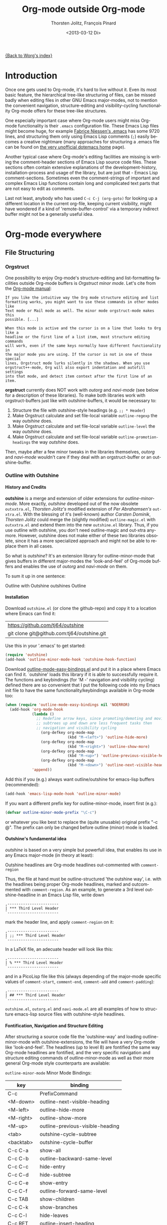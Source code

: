 #+OPTIONS:    H:4 num:nil \n:nil @:t ::t |:t ^:t -:t f:t *:t TeX:t LaTeX:t skip:nil d:(HIDE) tags:not-in-toc
#+TOC:        headlines 4
#+STARTUP:    align fold nodlcheck oddeven lognotestate
#+SEQ_TODO:   TODO(t) INPROGRESS(i) WAITING(w@) | DONE(d) CANCELED(c@)
#+TAGS:       Write(w) Update(u) Fix(f) Check(c)
#+TITLE:      Org-mode outside Org-mode
#+AUTHOR:     Thorsten Jolitz, François Pinard
#+EMAIL:      tjolitz at gmail dot com
#+DATE:        <2013-03-12 Di>
#+LANGUAGE:   en
#+PRIORITIES: A C B
#+CATEGORY:   worg

[[file:index.org][{Back to Worg's index}]]

* Introduction
  :PROPERTIES:
  :CUSTOM_ID: introduction
  :END:

  Once one gets used to Org-mode, it's hard to live without it. Even its most
  basic feature, the hierarchical tree-like structuring of files, can be
  missed badly when editing files in other GNU Emacs major-modes, not to
  mention the convenient navigation, structure-editing and visibility-cycling
  functionality Org-mode offers for these tree-like structures.

  One especially important case where Org-mode users might miss Org-mode
  functionality is their =.emacs= configuration file. These Emacs Lisp files
  might become huge, for example [[http://www.mygooglest.com/fni/dot-emacs.html][Fabrice Niessen's .emacs]] has some 9720 lines,
  and structuring them only using Emacs Lisp comments (=;=) easily becomes a
  creative nightmare (many approaches for structuring a .emacs file can be
  found on [[http://www.dotemacs.de/index.html][the very unofficial dotemacs home]] page). 

  Another typical case where Org-mode's editing facilities are missing is
  writing the comment-header sections of Emacs Lisp source code files. These
  sections often contain extensive explanations of the development-history,
  installation-process and usage of the library, but are just that - Emacs
  Lisp comment-sections. Sometimes even the comment-strings of important and
  complex Emacs Lisp functions contain long and complicated text parts that
  are not easy to edit as comments. 

  Last not least, anybody who has used =C-c C-j (org-goto)= for looking up a
  different location in the current org-file, keeping current visibility,
  might have wondered if a kind of 'remote-buffer-control' via a temporary
  indirect buffer might not be a generally useful idea.

* Org-mode everywhere
  :PROPERTIES:
  :CUSTOM_ID: org-mode-everywhere
  :END:
** File Structuring
   :PROPERTIES:
   :CUSTOM_ID: file-structuring
   :END:
*** Orgstruct 
    :PROPERTIES:
    :CUSTOM_ID: orgstruct-minor-mode
    :END:

   One possibility to enjoy Org-mode's structure-editing and list-formatting
   facilities outside Org-mode buffers is /Orgstruct minor mode/. Let's cite
   from the [[http://orgmode.org/manual/Orgstruct-mode.html][Org-mode manual]]:

#+begin_example
    If you like the intuitive way the Org mode structure editing and list
    formatting works, you might want to use these commands in other modes like
    Text mode or Mail mode as well. The minor mode orgstruct-mode makes this
    possible. [...]

    When this mode is active and the cursor is on a line that looks to Org like a
    headline or the first line of a list item, most structure editing commands
    will work, even if the same keys normally have different functionality in
    the major mode you are using. If the cursor is not in one of those special
    lines, Orgstruct mode lurks silently in the shadows. When you use
    orgstruct++-mode, Org will also export indentation and autofill settings
    into that mode, and detect item context after the first line of an item.
#+end_example

*orgstruct* currently does NOT work with /outorg/ and /navi-mode/ (see below for
a description of these libraries). To make both libraries work with
orgstruct-buffers just like with outshine-buffers, it would be necessary to:

 1. Structure the file with outshine-style headings (e.g. =;; * Header=)
 2. Make Orgstruct calculate and set file-local variable =outline-regexp= the
    way /outshine/ does.
 3. Make Orgstruct calculate and set file-local variable =outline-level= the
    way /outshine/ does.
 4. Make Orgstruct calculate and set file-local variable
    =outline-promotion-headings= the way /outshine/ does. 

Then, maybe after a few minor tweaks in the libraries themselves, /outorg/ and
/navi-mode/ wouldn't care if they deal with an orgstruct-buffer or an
outshine-buffer.

*** Outline with Outshine 
    :PROPERTIES:
    :CUSTOM_ID: outline-with-outshine
    :END:

**** History and Credits
    :PROPERTIES:
    :CUSTOM_ID: history-and-credits
    :END:

*outshine* is a merge and extension of older extensions for
/outline-minor-mode/. More exactly, /outshine/ developed out of the now
obsolete =outxxtra.el=, /Thorsten Jolitz's/ modified extension of /Per
Abrahamsen's/ =out-xtra.el=. With the blessing of it's (well-known) author
/Carsten Dominik/, /Thorsten Jolitz/ could merge the (slightly modified)
=outline-magic.el= with =outxxtra.el= and extend them into the new
=outshine.el= library. Thus, if you use outline with outshine, you don't need
outline-magic and out-xtra anymore. However, outshine does not make either of
these two libraries obsolete, since it has a more specialized approach and
might not be able to replace them in all cases.

So what is /outshine/? It's an extension library for outline-minor-mode that
gives buffers in different major-modes the 'look-and-feel' of Org-mode buffers
and enables the use of /outorg/ and /navi-mode/ on them.

To sum it up in one sentence:

#+begin_verse
 Outline with Outshine outshines Outline
#+end_verse

**** Installation
     :PROPERTIES:
     :CUSTOM_ID: outshine-installation
     :END:

Download =outshine.el= (or clone the github-repo) and copy it to a location
where Emacs can find it:

| https://github.com/tj64/outshine           |
| git clone git@github.com:tj64/outshine.git |

Use this in your '.emacs' to get started:

#+begin_src emacs-lisp
(require 'outshine)
(add-hook 'outline-minor-mode-hook 'outshine-hook-function)
#+end_src

Download [[https://raw.github.com/andreas-marschke/dotfiles/master/elisp/outline-mode-easy-bindings.el][outline-mode-easy-bindings.el]] and put it in a place where Emacs can
find it. `outshine' loads this library if it is able to successfully require
it. The functions and keybindings (for 'M -<<arrow-key>>' navigation and
visibility cycling) defined there are so convenient that I put the following
code into my Emacs init file to have the same functionality/keybindings
available in Org-mode too:

#+begin_src emacs-lisp
(when (require 'outline-mode-easy-bindings nil 'NOERROR)
  (add-hook 'org-mode-hook
            (lambda ()
              ;; Redefine arrow keys, since promoting/demoting and moving
              ;; subtrees up and down are less frequent tasks then
              ;; navigation and visibility cycling
                (org-defkey org-mode-map
                            (kbd "M-<left>") 'outline-hide-more)
                (org-defkey org-mode-map
                            (kbd "M-<right>") 'outline-show-more)
                (org-defkey org-mode-map
                            (kbd "M-<up>") 'outline-previous-visible-heading)
                (org-defkey org-mode-map
                            (kbd "M-<down>") 'outline-next-visible-heading))
            'append))
#+end_src

Add this if you (e.g.) always want outline/outshine for emacs-lisp buffers
(recommended):

#+begin_src emacs-lisp
(add-hook 'emacs-lisp-mode-hook 'outline-minor-mode)  
#+end_src

If you want a different prefix key for outline-minor-mode, insert first
(e.g.):

#+begin_src emacs-lisp
 (defvar outline-minor-mode-prefix "\C-c") 
#+end_src

or whatever you like best to replace the (quite unusable) original prefix
"\C-c @". The prefix can only be changed before outline (minor) mode is
loaded.

**** Outshine's fundamental idea
     :PROPERTIES:
     :CUSTOM_ID: fundamental-idea
     :END:

/outshine/ is based on a very simple but powerfull idea, that enables its use
in any Emacs major-mode (in theory at least):

#+begin_verse
Outshine headlines are Org-mode headlines out-commented with =comment-region=
#+end_verse

Thus, the file at hand must be outline-structured 'the outshine way', i.e.
with the headlines being proper Org-mode headlines, marked and outcommented
with =comment-region=. As an example, to generate a 3rd level
outshine-headline in an Emacs Lisp file, write down

: ,-----------------------
: | *** Third Level Header 
: `-----------------------

mark the header line, and apply =comment-region= on it:

: ,-----------------------
: | ;; *** Third Level Header 
: `-----------------------

In a LaTeX file, an adecuate header will look like this:

: ,-----------------------
: | % *** Third Level Header 
: `-----------------------

and in a PicoLisp file like this (always depending of the major-mode specific
values of =comment-start=, =comment-end=, =comment-add= and
=comment-padding=):

: ,-----------------------
: | ## *** Third Level Header 
: `-----------------------

=outshine.el=, =outorg.el= and =navi-mode.el= are all examples of how to
structure emacs-lisp source files with outshine-style headlines. 

**** Fontification, Navigation and Structure Editing
     :PROPERTIES:
     :CUSTOM_ID: fontification-navigation-and-structure-editing
     :END:

After structuring a source code file the 'outshine-way' and loading
outline-minor-mode with outshine-extensions, the file will have a very
Org-mode like 'look-and-feel'. The headlines (up to level 8) are fontified the
same way Org-mode headlines are fontified, and the very specific navigation
and structure editing commands of outline-minor-mode as well as their more
general Org-mode style counterparts are available:

=outline-minor-mode= Minor Mode Bindings:

| key       | binding                          |
|-----------+----------------------------------|
| C-c       | PrefixCommand                    |
| <M-down>  | outline-next-visible-heading     |
| <M-left>  | outline-hide-more                |
| <M-right> | outline-show-more                |
| <M-up>    | outline-previous-visible-heading |
| <tab>     | outshine-cycle-subtree           |
| <backtab> | outshine-cycle-buffer            |
| C-c C-a   | show-all                         |
| C-c C-b   | outline-backward-same-level      |
| C-c C-c   | hide-entry                       |
| C-c C-d   | hide-subtree                     |
| C-c C-e   | show-entry                       |
| C-c C-f   | outline-forward-same-level       |
| C-c TAB   | show-children                    |
| C-c C-k   | show-branches                    |
| C-c C-l   | hide-leaves                      |
| C-c RET   | outline-insert-heading           |
| C-c C-n   | outline-next-visible-heading     |
| C-c C-o   | outline-hide-other               |
| C-c C-p   | outline-previous-visible-heading |
| C-c C-q   | outline-hide-sublevels           |
| C-c C-s   | show-subtree                     |
| C-c C-t   | hide-body                        |
| C-c C-u   | outline-up-heading               |
| C-c C-v   | outline-move-subtree-down        |
| C-c C-^   | outline-move-subtree-up          |
| C-c '     | outorg-edit-as-org               |
| C-c @     | outline-mark-subtree             |
| C-c I     | outline-previous-visible-heading |
| C-c J     | outline-hide-more                |
| C-c K     | outline-next-visible-heading     |
| C-c L     | outline-show-more                |
| C-c C-<   | outline-promote                  |
| C-c C->   | outline-demote                   |

** Subtree and Comment Editing
   :PROPERTIES:
   :CUSTOM_ID: comment-editing
   :END:
*** Introduction
    :PROPERTIES:
    :CUSTOM_ID: comment-editing-introduction
    :END:

    Once a (outshine) source code buffer looks and behaves like an Org-mode
    buffer, it would be nice to have the full editing power of Org-mode
    available when editing the (comment) text parts or overall structure of
    the buffer.

    Think "reverse Org-Babel": editing of comment-sections or entire subtrees
    from source code files in temporary Org-mode buffers instead of editing of
    Org-mode source-blocks in temporary source-code buffers.

    There are two new libraries available for editing with Org-mode in other
    major-modes, /outorg/ and /poporg/. Although developed independently with
    very different implementations, both libraries complement each other very
    well in their functionality. 

*** Outorg
    :PROPERTIES:
    :CUSTOM_ID: outorg
    :END:

**** Introduction and Installation
    :PROPERTIES:
    :CUSTOM_ID: outorg-introduction-and-installation
    :END:

*outorg* is a library written by /Thorsten Jolitz/ on top of his /outshine/
library. Thus, /outorg/ needs /outshine/, and files that are structured with
outshine-style headers, otherwise it won't work. 

You can download the file (or clone the github-repo) here:

| https://github.com/tj64/outorg           |
| git clone git@github.com:tj64/outorg.git |

/outorg/ requires Org-mode too, thus should be loaded after Org-mode. Insert

#+begin_src emacs-lisp
 (require 'outorg)
#+end_src

in your .emacs and you are done. 

**** Usage
     :PROPERTIES:
     :CUSTOM_ID: outorg-usage
     :END:

/outorg's/ main command is

:  ,---------------------------
:  | C-c ' (outorg-edit-as-org)
:  `---------------------------

used in source-code buffers where `outline-minor-mode' is activated with
`outshine' extensions. The Org-mode edit-buffer popped up by this command
has `outorg-edit-minor-mode' activated, a minor-mode with only 2 commands:

: ,----------------------------------------
: | M-# (outorg-copy-edits-and-exit)
: | C-x C-s (outorg-save-edits-to-tmp-file)
: `----------------------------------------

If you want to insert Org-mode source-code or example blocks in
comment-sections, simply outcomment them in the outorg-edit buffer before
calling `outorg-copy-edits-and-exit'.

If you want to insert Org-mode source-code or example blocks in
comment-sections, simply outcomment them in the outorg-edit buffer before
calling `outorg-copy-edits-and-exit'.

Thus, with point inside a subtree or on a subtree header, pressing =C-c '
(outorg-edit-as-org)= will open this subtree in a temporary Org-mode edit
buffer, with all out-commented parts in the original buffer uncommented, and
all source code parts enclosed in Org-mode source blocks. 

When =outorg-edit-as-org= is called with a prefix =C-u=, the whole source-code
buffer will be transformed into Org-mode and offered for editing in a
temporary Org-mode buffer, all headlines folded except the subtree where point
was in.

If the original-buffer was read-only, the user is asked if he wants to make it
writable for the Org-mode editing. If he answers yes, the buffer can be
edited, but will be set back to read-only again after editing is finished.

To avoid accidental loss of edits, the temporary outorg-edit-buffer is backed
up in the OS =/tmp= directory. During editing, the outorg-edit-buffer can be
saved as usual with =save-buffer= via  =C-x C-s=. Even when killed by
accident, that last state of the outorg-edit-buffer will be saved and can be
recovered. 

When done with editing in Org-mode, =M-# (Meta-key and #)= is used to call
=outorg-copy-edits-and-exit=, a command that orderly exits the edit-buffer by
converting the (modified) comment-sections back to comments and extracting the
source-code parts out of the Org-mode source-code blocks.

Please note: /outorg/ is line-based, it only works with 'one-line' comments,
i.e. with comment-sections like those produced by `comment-region' (a command
that comments or uncomments each line in the region). Those special multi-line
comments found in many programming languages are not recognized and lead to
undefined behaviour.

**** Outorg vs Poporg
     :PROPERTIES:
     :CUSTOM_ID: outorg-vs-poporg
     :END:

/outorg/ works on subtrees (or whole buffers). 

One advantage of this is that there is always a complete subtree (-hierarchy)
in the outorg-edit-buffer, thus not only the Orgmode editing functionality can
be applied, but also its export facilities. As an example, in order to produce
the nice README.txt files for the github-repos of /outshine/, /outorg/ and
/navi-mode/, I simply called =outorg-edit-as-org= on the first
1st-level-headline of the source-code files (the file header comment-sections)
and exported the subtree to ASCII.

One disadvantage of this is that comment-strings of (e.g. emacs-lips)
functions cannot be edited comfortably, since after transformation of the
source-code buffer they end up inside Org-mode source-code blocks - as
comment-strings, just like before. 

Enters /poporg/. It will be described in much detail in the next section, but
it can already be mentioned here that it does exactly what /outorg/ cannot do
well - Org-mode editing of atomic, isolated comment-strings, no matter where
they are found in the source code buffer. And it is, in contrast to /outorg/,
completely independent from outline structuring with e.g. /outshine/ or
/orgstruct/. 

*** Poporg
    :PROPERTIES:
    :CUSTOM_ID: poporg
    :END:

[NOTE: This section of the tutorial is copied from
https://github.com/pinard/poporg, where you can find the =poporg.el= file too,
and only slightly modified]

**** Introduction
     :PROPERTIES:
     :CUSTOM_ID: poporg-introcuction
     :END:

*poporg* is a small Emacs Lisp project written by /François Pinard/, to help
editing program string or comments using Org mode.

Literate programming with Org is often presented as mixing programs snippets
within an Org document, with tools to extract pure programs out of the Org
files. I (/François/) would prefer it the other way around: mixing
documentation snippets within program source code, with tools to extract pure
Org documentation from the source files.

Emacs does not nicely handle multiple major modes in a single buffer.
So far, many solutions have been implemented, all yielding some level
of happiness, but none are perfect.  The *poporg* approach avoids the
problem by extracting the block comment or the string, from a buffer
using a major programming mode, into a separate buffer to be edited in
Org mode, but containing only that block comment or that string.  Once
the edit is completed, the modified comment or string gets
re-integrated in the buffer containing the program, replacing the
original contents.

**** Installation
     :PROPERTIES:
     :CUSTOM_ID: poporg-installation
     :END:

To install *poporg*, move files =poporg.el= and =rebox.el= at a place
where Emacs will find them.  You might byte-compile the files if you
want.

To use *poporg*, you need to pick some unused keybinding and add a few
lines to your =~/.emacs= file.  For one, I picked =C-c e o= and added
these lines:

#+BEGIN_SRC emacs-lisp
(autoload 'poporg-dwim "poporg" nil t)
(global-set-key "\C-ceo" 'poporg-dwim)
#+END_SRC

Another possibility would be to use 

#+BEGIN_SRC emacs-lisp
(global-set-key "\C-c `" 'poporg-dwim)
#+END_SRC

i.e. =C-c and backquote=, just to harmonize a bit the keybindings for
/outorg/ and /poporg/, but note that this keybinding is already in use in
Org-mode too. 

**** Usage
     :PROPERTIES:
     :CUSTOM_ID: poporg-usage
     :END:

While editing a buffer containing a program, you may edit a comment
block or a string (often a doc-string) in Org mode by placing the
cursor within or nearby that comment or string, and calling
=poporg-dwim= using your selected keybinding.  This pops another buffer
in Org Mode (hence the project name), containing the comment or
string.  Once your edition is done, right in the popped up editing
buffer, call =poporg-dwim= again to complete the edition, or merely kill
that buffer to abandon the edition.

More precisely, if the cursor is within a comment block or a string,
this is what gets edited.  If the cursor is not within a comment block
or a string, a comment or string following the cursor gets selected
instead.  Otherwise, this is the comment or string which precedes the
cursor which is selected for edition.  Python mode receives a special
treatment: if the cursor is within a string, it is assumed to be a
sextuple-quoted string (that is, a triple double-quoted one), and this
is what the tool selects.

While the comment or string is being copied in the editing buffer and
until the edition is completed, the original comment or string in the
original buffer is greyed out and protected against accidental
modification.  Calling =poporg-dwim= again from within a greyed out
region recovers the editing buffer, it does not create a new
one.  *poporg* asks for confirmation when the user attempts to kill an
editing buffer which has modifications.  *poporg* also prevents the
original buffer from being killed while there are pending *poporg*
edits, the user should either complete or abandon all those edits
before killing the original buffer.

Functions added to =poporg-edit-hook= are run once the *poporg* editing buffer
has been set up with its contents, with the common prefix already removed,
these functions may further modify the buffer contents. Functions added to
=poporg-edit-exit-hook= are run when *poporg* is about to reinstate the common
prefix and move back the editing buffer contents into the original programming
buffer, these functions may alter the contents as needed. (I (/François/) did
not need these hooks, so let's talk if you need them to be defined
differenty!)

**** Known bugs
     :PROPERTIES:
     :CUSTOM_ID: poporg-known-bugs
     :END:

The following list is organized in decreasing order of approximative
or subjective priority.  You may also check if there are any [[https://github.com/pinard/poporg/issues][issues on
GitHub]].
- If the cursor is located immediately before the opening delimiter of
  a string before =poporg-dwim=, some extraneous text to edit may be
  collected from before the cursor.
- The protective measures against losing a pending edition do not work
  when the user plainly exits Emacs.
- If characters are added immediately before or immediately after the
  region being edited, while the edition is pending, the characters
  after the region are preserved when the user completes its *poporg*
  edition, but the characters before the region are lost, while they
  should have been preserved.
- Even if a region being edited is /intangible/ (meaning that the cursor
  cannot be pushed into it), it is not /read-only/ and could have its
  contents deleted by editing from either end of the region.  I
  suspect (without being sure) that this bug, and the preceding one,
  come from the fact overlays and text-properties do not behave the
  same.
- Ideally, the region being edited should be /read-only/ but not
  /intangible/, in that the cursor could be moved into it, from where a
  =poporg-dwim= command would popup the associated edit buffer.  This
  would be particularly useful when a user has many pending *poporg*
  edits.
- It has been suggested, and rightly so, that =C-c C-c= would be a nice
  keybinding for completing a *poporg* edit.  The problem with this is
  that the edit buffer uses Org mode, where =C-c C-c= is overcrowded
  with many functionnalities already; some care would be needed to
  make sure this command, used with another intent, does not
  unexpectedly close the edition.

**** Caveats
     :PROPERTIES:
     :CUSTOM_ID: poporg-caveats
     :END:

- I (/François/) do not much like that *poporg* depends on Rebox, which is a
  complex piece of code compared to the reminder of *poporg*. For comments,
  Rebox studies the file contents to guess comment delimiters and box styles,
  while for strings, *poporg* rather relies the syntax analysis previously
  made by the programming major mode, and expressed through faces. These
  approaches are too different, maybe both are wrong anyway. Moreover, the
  faces approach easily fools *poporg* when a comment or string does not use a
  uniform face. One advantage of using Rebox might be that it brings *poporg*
  closer to the capability of editing Org mode comments for a wider variety of
  boxing patterns.

- Once the string and comment is back into the programming buffer, we
  loose Org mode highlighting and presentation details, which is
  unfortunate.  Multiple editing modes in Emacs are not able to
  highlight sections of a file according to the intended mode for each
  section: there is a single mode for the whole buffer in fact.  Org
  mode, on the other hand, has the virtue of correctly highlighting
  the code snippets it contains, so surely, there is a way to do
  things as they should, that might be understood and recycled, I'm
  not sure.

- *poporg* should ideally be accompanied by a set of conventions and
  some tools for proper extraction of an Org file out of program
  sources.  One is already provided for Python, it would be nice to
  also have some support for other languages.

**** History
     :PROPERTIES:
     :CUSTOM_ID: poporg-history
     :END:

*poporg* recycles a few ideas from two previous Emacs projects:

- my (/François/) PO mode ([[http://git.savannah.gnu.org/cgit/gettext.git/tree/gettext-tools/misc/po-mode.el][source]] and [[http://www.gnu.org/software/gettext/manual/html_node/PO-Mode.html][documentation]]), for the idea of using
  separate buffers for edition. For PO files, the need is quite clear:
  =msgstr= strings use escaping which is easy to get wrong, so the idea of a
  separate buffer is a way to remove that concern from the user, PO mode
  unquotes before presenting the string to the user, and requotes it once the
  editing is completed. This was also solving the problem that =msgid= and
  =msgstr= fields, and the reminder of the PO file, could be using different
  character sets.

- my (/François/) Rebox tool ([[https://github.com/pinard/Pymacs/blob/master/contrib/rebox/rebox.el][source]] and [[https://github.com/pinard/Pymacs/blob/master/contrib/rebox/README][documentation]]), for finding the
  boundaries of block comments. Originally in Emacs Lisp, this tool has later
  rewritten in Python at the time I was developing Pymacs, with a few minor
  improvements while doing so. Le Wang, starting from my old Emacs Lisp, wrote
  a /much/ enhanced version ([[https://github.com/lewang/rebox2/blob/master/rebox2.el][source]] and [[http://youtube.googleapis.com/v/53YeTdVtDkU][video]]). For *poporg*, however, the
  needs are modest, so it includes the old Emacs Lisp version. See the very
  last section of the Rebox documentation for more historial context.

**** Other tools
     :PROPERTIES:
     :CUSTOM_ID: poporg-other-tools
     :END:

Major programming modes show comments and strings in full, and when
these comments or strings are written using Org, with all parts of a
link visible, it may be disruptive to those sensible to line width
limits.  The nice [[https://github.com/seanohalpin/org-link-minor-mode][org-link-minor-mode]] tool takes good care of this, by
hiding the usually invisible parts of an Org link in other modes.

Org comes with many tools for spreading Org over other major modes,
among which the following minor modes which may be /added/ to other
major modes:

  | Command            |
  |--------------------|
  | *orgstruct-mode*   |
  | *orgstruct++-mode* |
  | *orgtbl-mode*      |

Org also has the following globally available commands:

  | Command                    | Usual keybinding |
  |----------------------------+------------------|
  | *org-store-link*           | =C-c l=          |
  | *org-insert-link-global*   | =C-c L=          |
  | *org open-at-point-global* | =C-c O=          |
  |----------------------------+------------------|

**** Python
     :PROPERTIES:
     :CUSTOM_ID: poporg-python
     :END:

***** PEP8 validation
      :PROPERTIES:
      :CUSTOM_ID: poporg-pep8-validation
      :END:

The width of Org links often triggers the line length limit check of
the *pep8* program, which gets annoying when one uses *flymake* to get
real-time feedback while writing.  To silence these, I took advantage
of this [[https://gist.github.com/florentx/5024445/177f224f90d176365a2ecac2844875212d15c7ed][nice workaround]], installing a *pep8* replacement program, and
managed so *flymake* uses that replacement program instead of *pep8*.

***** Extractor for Python
      :PROPERTIES:
      :CUSTOM_ID: poporg-python-extractor
      :END:

The =extradoc.py= tool in this *poporg* project has the purpose of
extracting and processing the Org contents of a set of Python sources.
I used the =.py= suffix just in case there could be other =extradoc.LANG=
tools for similarly handling sources in other languages.  This
=extradoc.py= tool presumes that all Org text is made up by
concatenating the content of all sextuple-quoted strings (I mean
triple double-quoted strings).  Moreover, prefixed strings are not
recognized.  Here is its own documentation:

#+BEGIN_EXAMPLE
Extract documentation from one or more Python sources.
Documentation lies in all unprefixed, sextuple-quoted strings.

Usage: extradoc.py [OPTION]... [SOURCE]...

Options:
  -c PREFIX     Common prefix for all output files.
  -s            Split output in directory PREFIX, obey #+FILE directives.
  -h            Produce an HTML file, either PREFIX.html or PREFIX/NAME.html.
  -o            Produce an Org file, either PREFIX.org or PREFIX/NAME.org.
  -p            Produce a PDF file, either PREFIX.pdf or PREFIX/NAME.pdf.
  -t            Produce a translation file, name will be PREFIX.pot.
  -v            Be verbose and repeat all of Emacs output.
  -D SYM        Define SYMbol as being True
  -D SYM=EXPR   Define SYMbol with the value of EXPR.
  -I TAGS       Only include sections having one of TAGS in their header.
  -X TAGS       Exclude sections having one of TAGS in their header.

If no SOURCE are given, the program reads and process standard input.
Option -c is mandatory.  If -h or -p are used and -o is not, file PREFIX.org
should not pre-exist, as the program internally writes it and then deletes it.

Some non-standard Org directives are recognized:
  #+FILE: NAME.org   Switch output to NAME.org, also requires -s.
  #+IF EXPR          Produce following lines only if EXPR is true, else skip.
  #+ELIF EXPR        Expected meaning within an #+IF block.
  #+ELSE             Expected meaning within an #+IF block.
  #+ENDIF            Expected meaning to end an #+IF block.

EXPRs above are Python expressions, eval context comes from -D options.
TAGS represents a comma-separated list of Org tags.  To get through, a line
should go through the #+IF system, not be within an excluded section, and if
any included sections is specified, then either be part of one of them or
within the introduction (that is, before the first header).
#+END_EXAMPLE

** Remote Buffer Control
   :PROPERTIES:
   :CUSTOM_ID: remote-buffer-control
   :END:

While visibility-cycling and outline-navigation commands make it very
convenient to work even with big Org-mode or outshine buffers, it can't be
denied that an indirect read-only buffer with one-key command-bindings,
exclusively for navigation and high-level structure editing of the associated
original-buffer, can be even more convenient. 

Enters /navi-mode/, a major-mode by /Thorsten Jolitz/ derived from and
inspired by /occur-mode/ (and, to a certain extend, the =org-goto= command).
Just like /outorg/, /navi-mode/ depends on /outshine/ and works only with
source-code files structured with 'outshine-style' outline-headers. It does
work with org-mode files too, though. 

A /navi-buffer/ is a kind of "remote-control" for its associated
/original-buffer/. It offers a vast amount of views on the /original-buffer/
via predefined occur-searches that combine headlines and
(programming-language specific) keywords. It further allows many frequent
actions on the subtree at point to be triggered directly from the
/navi-buffer/, without (visibly) switching to the /original-buffer/ where the
actions take place. 

A special feature of /navi-mode/ is its customizability. It predefines all
ASCII printing characters as keybindings for the =navi-generic-command=, and
users can therefore map their user-defined regexp-searches (customizable
variable =navi-keywords=) to any of the many free one-key bindings (in
customizable variable =navi-key-mappings=). These customizations are made by
programming-language, thus the Emacs community could work out default
'alists' for many languages that then may be used and modified by the users. 

/navi-mode's/ author /Thorsten Jolitz/ already worked out two configurations,
one for Emacs Lisp and the other for PicoLisp. You could use them as
inspiration for a configuration of your favorite programming language - and
send these 'alists' to him so that he can include them in the library. The
more predefined sets of keyword searches there are, the easier to use
/navi-mode/ with many languages.

*** Navi-mode
    :PROPERTIES:
    :CUSTOM_ID: navi-mode
    :END:

**** About navi-mode
     :PROPERTIES:
     :CUSTOM_ID: about-navi-mode
     :END:

This file implements extensions for occur-mode. You can think of a navi-buffer
as a kind of 'remote-control' for an (adecuately) outline-structured
original-buffer. It enables quick navigation and basic structure editing in
the original-buffer without (necessarily) leaving the navi-buffer. When
switching to the original-buffer and coming back after some modifications, the
navi-buffer is always reverted (thus up-to-date).

Besides the fundamental outline-heading-searches (8 outline-levels) and the 5
basic keyword-searches (:FUN, :VAR, :DB, :OBJ and :ALL), all languages can
have their own set of searches and keybindings (see =navi-key-mappings= and
=navi-keywords=). Heading-searches and keyword-searches can be combined,
offering a vast amount of possible 'views' at the original-buffer.

**** Installation

Download (or clone the github-repos of) the three required libraries

| `navi-mode.el' | https://github.com/tj64/navi           |
|                | git clone git@github.com:tj64/navi.git |
| `outshine.el'  | https://github.com/tj64/outshine       |
| `outorg.el'    | https://github.com/tj64/outorg         |

and put them in a place where Emacs can find them (on the Emacs 'load-path').
Follow the installation instructions in =outshine.el= and =outorg.el=.

Install =navi-mode.el= by adding

#+begin_src emacs-lisp
 (require 'navi-mode)
#+end_src

to your .emacs file. 


**** Usage
     :PROPERTIES:
     :CUSTOM_ID: navi-mode-usage
     :END:

For /navi-mode/ to work, the original-buffer must be outline-structured 'the
outshine way', i.e. with the headlines being proper Org-mode headlines, marked
and outcommented with /comment-region/. 

The second assumption is that /outline-minor-mode/ is activated in the
original-buffer and /outshine.el/ loaded like described in its installation
instructions.

When these pre-conditions are fullfilled (/outorg.el/ must be loaded too), you
can use =M-s n (navi-search-and-switch)= to open a /navi-buffer/ and
immediately switch to it. The new navi-buffer will show the first-level
headings of the /original-buffer/, with point at the first entry.

You can then:

 - Show headlines (up-to) different levels:

| key     | command            | function-name        |
|---------+--------------------+----------------------|
| 1 ... 8 | show levels 1 to 8 | navi-generic-command |

 - Navigate up and down in the search results shown in the navi-buffer:

| key | command   | function-name       |
|-----+-----------+---------------------|
| p   | previous  | occur-prev          |
| n   | next      | occur-next          |
| DEL | down page | scroll-down-command |
| SPC | up page   | scroll-up-command   |

 - Revert the navi-buffer (seldom necessary), show help for the user-defined
   keyword-searches, and quit the navi-buffer and switch-back to the
   original-buffer:

| key | command                   | function-name        |
|-----+---------------------------+----------------------|
| g   | revert buffer             | navi-revert-function |
| h   | show help                 | navi-show-help       |
| q   | quit navi-mode and switch | navi-quit-and-switch |

 - Switch to the original-buffer and back to the navi-buffer, display an
   occurence in the original-buffer or go to the occurence:

| key     | command                | function-name                     |
|---------+------------------------+-----------------------------------|
| M-s n   | launch navi-buffer     | navi-search-and-switch            |
| M-s s   | switch to other buffer | navi-switch-to-twin-buffer        |
| M-s M-s |                        |                                   |
| s       |                        |                                   |
| d       | display occurrence     | occur-mode-display-occurrence     |
| o       | goto occurrence        | navi-goto-occurrence-other-window |

 - Structure editing on subtrees and visibility cycling

| key       | command                        | function-name          |
|-----------+--------------------------------+------------------------|
| TAB       | cycle subtrees                 | navi-cycle-subtree     |
| <backtab> | cycle buffer                   | navi-cycle-buffer      |
| +         | Demote Subtree                 | navi-demote-subtree    |
| -         | promote subtree                | navi-promote-subtree   |
| \^        | move up subtree (same level)   | navi-move-up-subtree   |
| <         | move down subtree (same level) | navi-move-down-subtree |

 - Miscancellous actions on subtrees

| key | command                    | function-name                     |
|-----+----------------------------+-----------------------------------|
| m   | mark subtree               | navi-mark-subtree-and-switch      |
| c   | copy subtree               | navi-copy-subtree-to-register-s   |
| k   | kill subtree               | navi-kill-subtree                 |
| y   | yank killed/copied subtree | navi-yank-subtree-from-register-s |
| u   | undo last change           | navi-undo                         |
| r   | narrow to subtree          | navi-narrow-to-subtree            |
| w   | widen                      | navi-widen                        |
| l   | query-replace              | navi-query-replace                |
| i   | isearch                    | navi-isearch                      |
| e   | edit as org (outorg)       | navi-edit-as-org                  |

 - Furthermore, there are five (semantically) predefined keyword-searches:

| key | keyword-symbol | searches for               |
|-----+----------------+----------------------------|
| f   | :FUN           | functions, macros etc.     |
| v   | :VAR           | vars, consts, customs etc. |
| x   | :OBJ           | OOP (classes, methods etc) |
| b   | :DB            | DB (store and select)      |
| a   | :ALL           | all                        |


 - And (potentially) many more user-defined keyword-searches
(example Emacs Lisp):

| key | keyword-symbol | searches for |
|-----+----------------+--------------|
| F   | :defun         | (defun       |
| V   | :defvar        | (defvar      |
| C   | :defconst      | (defconst    |
| G   | :defgroup      | (defgroup    |
| U   | :defcustom     | (defcustom   |
| A   | :defadvice     | (defadvice   |
| M   | :defmacro      | (defmacro    |
| E   | :defface       | (defface     |
| S   | :defstruct     | (defstruct   |
| L   | :defclass      | (defclass    |

 - Headline-searches and keyword-searches can be combined, e.g.

: ,------
: | C-2 f 
: `------

in a /navi-buffer/ associated to an Emacs Lisp source file shows all headlines
up-to level 2 as well as all function, macro and advice definitions in the
original-buffer,

: ,------
: | C-5 a 
: `------

shows all headlines up-to level 5 as well as all functions, variables,
classes, methods, objects, and database-related definitions. The exact meaning
of the standard keyword-searches 'f' and 'a' must be defined with a regexp in
the customizable variable `navi-keywords' (just like the user-defined
keyword-searches).

* Screencasts 
  :PROPERTIES:
  :CUSTOM_ID: screencasts
  :END:

There are some screencasts on Youtube that show the libraries mentioned in
this article in action:

| topic                          | url                            |
|--------------------------------+--------------------------------|
| <30>                           | <30>                           |
| Modern conventions for Emacs Lisp files | https://www.youtube.com/watch?v=nqE6YxlY0rw |
| Exploring Bernt Hansen's Org-mode tutorial with 'navi-mode' | https://www.youtube.com/watch?v=nqE6YxlY0rw |
| Exploring my dot emacs file with 'navi-mode' | https://www.youtube.com/watch?v=nqE6YxlY0rw |
| Exploring a PicoLisp source file with GNU Emacs navi-mode | https://www.youtube.com/watch?v=MYJvQ-5dvK8 |

'Modern conventions for Emacs Lisp files' is probably the video you should
watch first, it explores 'navi-mode.el' itself as an Emacs Lisp library
structured the 'outshine way', and shows the use of outline-minor-mode,
outorg, poporg and navi-mode on such a file. And is has the best background
music. 
